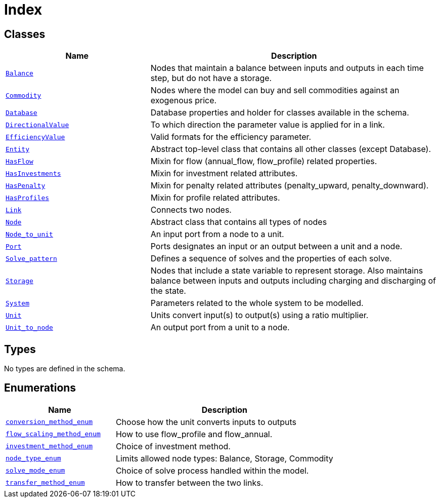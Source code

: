 = Index

== Classes

[cols="1,2"]
|===
| Name | Description


| xref::class/Balance.adoc[`Balance`]
| +++Nodes that maintain a balance between inputs and outputs in each time step, but do not have a storage.+++

| xref::class/Commodity.adoc[`Commodity`]
| +++Nodes where the model can buy and sell commodities against an exogenous price.+++

| xref::class/Database.adoc[`Database`]
| +++Database properties and holder for classes available in the schema.+++

| xref::class/DirectionalValue.adoc[`DirectionalValue`]
| +++To which direction the parameter value is applied for in a link.+++

| xref::class/EfficiencyValue.adoc[`EfficiencyValue`]
| +++Valid formats for the efficiency parameter.+++

| xref::class/Entity.adoc[`Entity`]
| +++Abstract top-level class that contains all other classes (except Database).+++

| xref::class/HasFlow.adoc[`HasFlow`]
| +++Mixin for flow (annual_flow, flow_profile) related properties.+++

| xref::class/HasInvestments.adoc[`HasInvestments`]
| +++Mixin for investment related attributes.+++

| xref::class/HasPenalty.adoc[`HasPenalty`]
| +++Mixin for penalty related attributes (penalty_upward, penalty_downward).+++

| xref::class/HasProfiles.adoc[`HasProfiles`]
| +++Mixin for profile related attributes.+++

| xref::class/Link.adoc[`Link`]
| +++Connects two nodes.+++

| xref::class/Node.adoc[`Node`]
| +++Abstract class that contains all types of nodes+++

| xref::class/Node_to_unit.adoc[`Node_to_unit`]
| +++An input port from a node to a unit.+++

| xref::class/Port.adoc[`Port`]
| +++Ports designates an input or an output between a unit and a node.+++

| xref::class/Solve_pattern.adoc[`Solve_pattern`]
| +++Defines a sequence of solves and the properties of each solve.+++

| xref::class/Storage.adoc[`Storage`]
| +++Nodes that include a state variable to represent storage. Also maintains balance between inputs and outputs including charging and discharging of the state.+++

| xref::class/System.adoc[`System`]
| +++Parameters related to the whole system to be modelled.+++

| xref::class/Unit.adoc[`Unit`]
| +++Units convert input(s) to output(s) using a ratio multiplier.+++

| xref::class/Unit_to_node.adoc[`Unit_to_node`]
| +++An output port from a unit to a node.+++

|===

== Types

No types are defined in the schema.


== Enumerations


[cols="1,2"]
|===
| Name | Description

| xref::enumeration/conversion_method_enum.adoc[`conversion_method_enum`]
| +++Choose how the unit converts inputs to outputs+++

| xref::enumeration/flow_scaling_method_enum.adoc[`flow_scaling_method_enum`]
| +++How to use flow_profile and flow_annual.+++

| xref::enumeration/investment_method_enum.adoc[`investment_method_enum`]
| +++Choice of investment method.+++

| xref::enumeration/node_type_enum.adoc[`node_type_enum`]
| +++Limits allowed node types: Balance, Storage, Commodity+++

| xref::enumeration/solve_mode_enum.adoc[`solve_mode_enum`]
| +++Choice of solve process handled within the model.+++

| xref::enumeration/transfer_method_enum.adoc[`transfer_method_enum`]
| +++How to transfer between the two links.+++

|===
